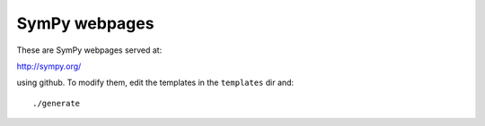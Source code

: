 SymPy webpages
==============

These are SymPy webpages served at:

http://sympy.org/

using github. To modify them, edit the templates in the ``templates`` dir and::

    ./generate
